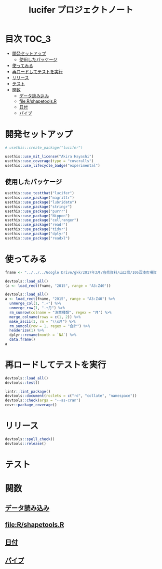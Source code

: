 #+TITLE: lucifer プロジェクトノート
#+PROPERTY: header-args :exports code :results scalar :session *R:lucifer*
#+STARTUP: contents

* 目次                                                                :TOC_3:
- [[#開発セットアップ][開発セットアップ]]
  - [[#使用したパッケージ][使用したパッケージ]]
- [[#使ってみる][使ってみる]]
- [[#再ロードしてテストを実行][再ロードしてテストを実行]]
- [[#リリース][リリース]]
- [[#テスト][テスト]]
- [[#関数][関数]]
  - [[#データ読み込み][データ読み込み]]
  - [[#filershapetoolsr][file:R/shapetools.R]]
  - [[#日付][日付]]
  - [[#パイプ][パイプ]]

* 開発セットアップ
#+BEGIN_SRC R
  # usethis::create_package("lucifer")

  usethis::use_mit_license("Akira Hayashi")
  usethis::use_coverage(type = "coveralls")
  usethis::use_lifecycle_badge("experimental")
#+END_SRC
** 使用したパッケージ
#+BEGIN_SRC R :results silent
  usethis::use_testthat("lucifer")
  usethis::use_package("magrittr")
  usethis::use_package("lubridate")
  usethis::use_package("stringr")
  usethis::use_package("purrr")
  usethis::use_package("Nippon")
  usethis::use_package("cellranger")
  usethis::use_package("readr")
  usethis::use_package("tidyr")
  usethis::use_package("dplyr")
  usethis::use_package("readxl")
#+END_SRC
* 使ってみる
	#+begin_src R
      fname <- "../../../Google Drive/gkk/2017年3月/各県資料/山口県/106回湊市場資料.xlsx"

      devtools::load_all()
      (a <- load_rect(fname, "2015", range = "A3:Z40"))

      devtools::load_all()
      a <- load_rect(fname, "2015", range = "A3:Z40") %>%
        unmerge_col(1, ".+") %>%
        unmerge_row(1, ".+月") %>%
        rm_sumrow(colname = "漁業種類", regex = "月") %>%
        merge_colname(rows = c(1, 2)) %>%
        make_ascii(1, rm = "\\s月") %>%
        rm_sumcol(row = 1, regex = "合計") %>%
        headerize(1) %>%
        dplyr::rename(month = `NA`) %>%
        data.frame()
      a
	#+end_src
* 再ロードしてテストを実行
#+BEGIN_SRC R :results output
  devtools::load_all()
  devtools::test()

  lintr::lint_package()
  devtools::document(roclets = c("rd", "collate", "namespace"))
  devtools::check(args = "--as-cran")
  covr::package_coverage()
#+END_SRC
* リリース
#+BEGIN_SRC R
  devtools::spell_check()
  devtools::release()
#+END_SRC
* テスト
#+BEGIN_SRC R :exports none :tangle tests/testthat/test_numdate.R
  # This file is tangled from lucifer.org.
  # (https://github.com/smxshxishxad/lucifer/lucifer.org)
  # Edit that file.

  context("Parse strings correctly")

  test_that("num2datei () convert numdate from Excel correctly", {
    expect_equal(num2datei(58), "1900-02-27")
    expect_equal(num2datei(59), "1900-02-28")
    expect_error(num2datei(60), "This date is not correct in Excel.")
    expect_equal(num2datei(61), "1900-03-01")
    expect_equal(num2datei(62), "1900-03-02")
  })

  test_that("get_datefmt() parse str into %Y-%m-%d format", {
    expect_equal(get_datefmt("20180101", 2018), "%Y%m%d")
    expect_equal(get_datefmt("0101", 2018), "%m%d")
    expect_equal(get_datefmt("43101", 2018), "XLjday")
    expect_equal(get_datefmt("43101", 2018), "XLjday")
    expect_equal(get_datefmt("H.30.01.01", 2018), "heisei")
    expect_equal(get_datefmt("H30.1.1", 2018), "heisei")
  })

  test_that("stdz_date() parse str into %Y-%m-%d format", {
    expect_equal(stdz_date("20180101", 2018), "2018-01-01")
    expect_equal(stdz_date("0101", 2018), "2018-01-01")
    expect_equal(stdz_date("43101", 2018), "2018-01-01")
    expect_equal(stdz_date("43101", 2018), "2018-01-01")
    expect_equal(stdz_date("H.30.01.01", 2018), "2018-01-01")
    expect_equal(stdz_date("H30.1.1", 2018), "2018-01-01")
    expect_error(stdz_date("1", 2018),
                 "Something's wrong with \"date\" data.", fix = TRUE)
  })

  test_that("num2date () convert numdate from Excel correctly", {
    expect_setequal(num2date(56:58), c("1900-02-25", "1900-02-26", "1900-02-27"))
  })

  test_that("is.jpdate() judge if given str is a jpdate", {
    expect_true(is.jpdate("H.29.8.22"))
    expect_true(is.jpdate("H29.8.22"))
    expect_false(is.jpdate("2000.8.22"))
  })

  test_that("split_jpdate() returns factors of jpdate", {
    split <- split_jpdate("H.29.08.22")
    expect_is(split, "list")
    expect_equal(split$era, "heisei")
    expect_equal(split$year, 29)
    expect_equal(split$month, 8)
    expect_equal(split$day, 22)
  })

  test_that("date2juliani() convert Japanese date to Julian day", {
    expect_equal(date2juliani("H.29.8.22"), 42969)
    expect_equal(date2juliani("H29.8.22"), 42969)
    expect_equal(date2juliani("2017.8.22"), 42969)
  })


  test_that("date2julian() convert Japanese date to Julian day", {
    expect_setequal(date2julian(c("H.29.8.22", "H.29.8.23")), c(42969, 42970))
    expect_setequal(date2julian(c("H.29.8.22", "H29-8-23")), c(42969, 42970))
    expect_setequal(date2julian(c("H.29.8.22", "H29-08-23")), c(42969, 42970))
  })
#+END_SRC

* 関数
** [[file:R/load_data.R][データ読み込み]]
** file:R/shapetools.R
** [[file:R/numdate.R][日付]]
** [[file:R/util.R][パイプ]]
